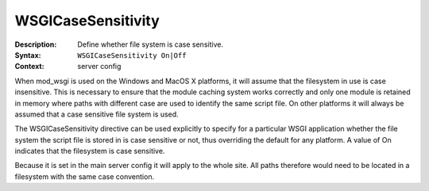 ===================
WSGICaseSensitivity
===================

:Description: Define whether file system is case sensitive.
:Syntax: ``WSGICaseSensitivity On|Off``
:Context: server config

When mod_wsgi is used on the Windows and MacOS X platforms, it will assume
that the filesystem in use is case insensitive. This is necessary to ensure
that the module caching system works correctly and only one module is
retained in memory where paths with different case are used to identify the
same script file. On other platforms it will always be assumed that a case
sensitive file system is used.

The WSGICaseSensitivity directive can be used explicitly to specify for a
particular WSGI application whether the file system the script file is
stored in is case sensitive or not, thus overriding the default for any
platform. A value of On indicates that the filesystem is case sensitive.

Because it is set in the main server config it will apply to the whole
site. All paths therefore would need to be located in a filesystem with the
same case convention.
